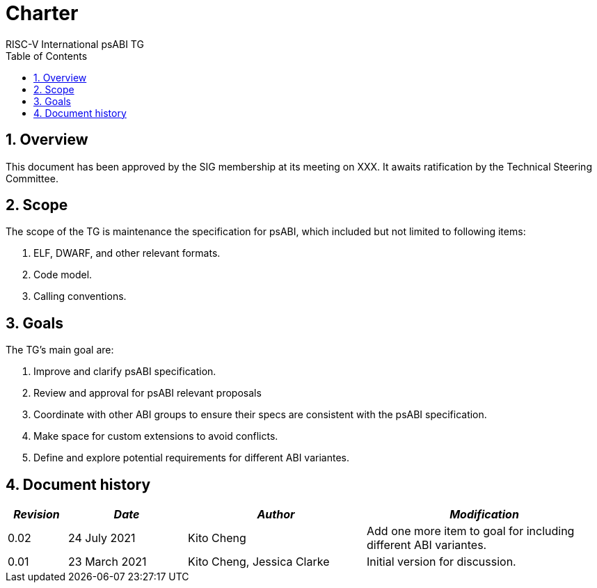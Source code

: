 = Charter  =
RISC-V International psABI TG
:toc:
:icons: font
:numbered:
:source-highlighter: rouge

////
SPDX-License-Identifier: CC-BY-4.0

Document conventions:
- one line per paragraph (don't fill lines - this makes changes clearer)
- Wikipedia heading conventions (First word only capitalized)
- US spelling throughout.
////

== Overview

This document has been approved by the SIG membership at its meeting on XXX.  It awaits ratification by the Technical Steering Committee.

== Scope

The scope of the TG is maintenance the specification for psABI,
which included but not limited to following items:

1. ELF, DWARF, and other relevant formats.
2. Code model.
3. Calling conventions.

== Goals

The TG's main goal are:

1. Improve and clarify psABI specification.

2. Review and approval for psABI relevant proposals

3. Coordinate with other ABI groups to ensure their specs are consistent with
the psABI specification.

4. Make space for custom extensions to avoid conflicts.

5. Define and explore potential requirements for different ABI variantes.

== Document history
[cols="<1,<2,<3,<4",options="header,pagewidth",]
|================================================================================
| _Revision_ | _Date_            | _Author_ | _Modification_
| 0.02      | 24 July 2021  |

Kito Cheng |

Add one more item to goal for including different ABI variantes.

| 0.01      | 23 March 2021  |

Kito Cheng,
Jessica Clarke |

Initial version for discussion.

|================================================================================
